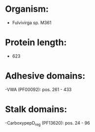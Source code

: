 * Organism:
- Fulvivirga sp. M361
* Protein length:
- 623
* Adhesive domains:
-VWA (PF00092): pos. 261 - 433
* Stalk domains:
-CarboxypepD_reg (PF13620): pos. 24 - 96

